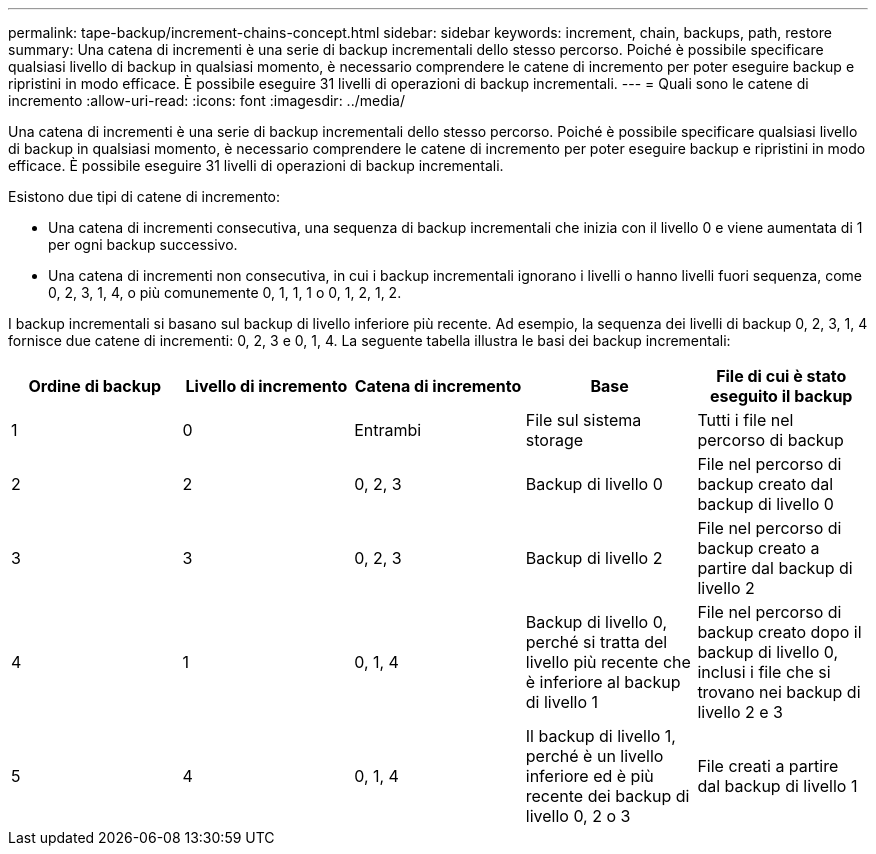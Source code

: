 ---
permalink: tape-backup/increment-chains-concept.html 
sidebar: sidebar 
keywords: increment, chain, backups, path, restore 
summary: Una catena di incrementi è una serie di backup incrementali dello stesso percorso. Poiché è possibile specificare qualsiasi livello di backup in qualsiasi momento, è necessario comprendere le catene di incremento per poter eseguire backup e ripristini in modo efficace. È possibile eseguire 31 livelli di operazioni di backup incrementali. 
---
= Quali sono le catene di incremento
:allow-uri-read: 
:icons: font
:imagesdir: ../media/


[role="lead"]
Una catena di incrementi è una serie di backup incrementali dello stesso percorso. Poiché è possibile specificare qualsiasi livello di backup in qualsiasi momento, è necessario comprendere le catene di incremento per poter eseguire backup e ripristini in modo efficace. È possibile eseguire 31 livelli di operazioni di backup incrementali.

Esistono due tipi di catene di incremento:

* Una catena di incrementi consecutiva, una sequenza di backup incrementali che inizia con il livello 0 e viene aumentata di 1 per ogni backup successivo.
* Una catena di incrementi non consecutiva, in cui i backup incrementali ignorano i livelli o hanno livelli fuori sequenza, come 0, 2, 3, 1, 4, o più comunemente 0, 1, 1, 1 o 0, 1, 2, 1, 2.


I backup incrementali si basano sul backup di livello inferiore più recente. Ad esempio, la sequenza dei livelli di backup 0, 2, 3, 1, 4 fornisce due catene di incrementi: 0, 2, 3 e 0, 1, 4. La seguente tabella illustra le basi dei backup incrementali:

|===
| Ordine di backup | Livello di incremento | Catena di incremento | Base | File di cui è stato eseguito il backup 


 a| 
1
 a| 
0
 a| 
Entrambi
 a| 
File sul sistema storage
 a| 
Tutti i file nel percorso di backup



 a| 
2
 a| 
2
 a| 
0, 2, 3
 a| 
Backup di livello 0
 a| 
File nel percorso di backup creato dal backup di livello 0



 a| 
3
 a| 
3
 a| 
0, 2, 3
 a| 
Backup di livello 2
 a| 
File nel percorso di backup creato a partire dal backup di livello 2



 a| 
4
 a| 
1
 a| 
0, 1, 4
 a| 
Backup di livello 0, perché si tratta del livello più recente che è inferiore al backup di livello 1
 a| 
File nel percorso di backup creato dopo il backup di livello 0, inclusi i file che si trovano nei backup di livello 2 e 3



 a| 
5
 a| 
4
 a| 
0, 1, 4
 a| 
Il backup di livello 1, perché è un livello inferiore ed è più recente dei backup di livello 0, 2 o 3
 a| 
File creati a partire dal backup di livello 1

|===